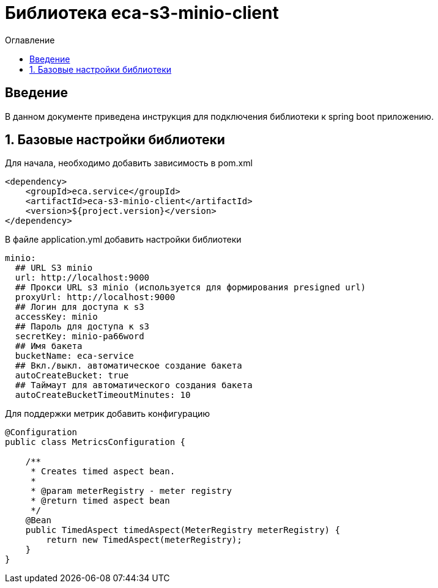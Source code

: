 = Библиотека eca-s3-minio-client
:toc:
:toc-title: Оглавление

== Введение

В данном документе приведена инструкция для подключения библиотеки к spring boot приложению.

== 1. Базовые настройки библиотеки

Для начала, необходимо добавить зависимость в pom.xml

[source,xml]
----
<dependency>
    <groupId>eca.service</groupId>
    <artifactId>eca-s3-minio-client</artifactId>
    <version>${project.version}</version>
</dependency>
----

В файле application.yml добавить настройки библиотеки

[source,yml]
----
minio:
  ## URL S3 minio
  url: http://localhost:9000
  ## Прокси URL s3 minio (используется для формирования presigned url)
  proxyUrl: http://localhost:9000
  ## Логин для доступа к s3
  accessKey: minio
  ## Пароль для доступа к s3
  secretKey: minio-pa66word
  ## Имя бакета
  bucketName: eca-service
  ## Вкл./выкл. автоматическое создание бакета
  autoCreateBucket: true
  ## Таймаут для автоматического создания бакета
  autoCreateBucketTimeoutMinutes: 10
----

Для поддержки метрик добавить конфигурацию

[source,java]
----
@Configuration
public class MetricsConfiguration {

    /**
     * Creates timed aspect bean.
     *
     * @param meterRegistry - meter registry
     * @return timed aspect bean
     */
    @Bean
    public TimedAspect timedAspect(MeterRegistry meterRegistry) {
        return new TimedAspect(meterRegistry);
    }
}
----
